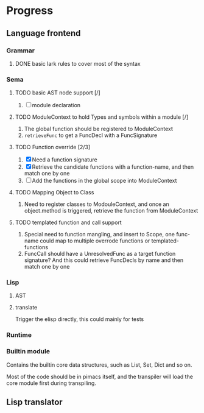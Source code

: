 * Progress

** Language frontend
*** Grammar
**** DONE basic lark rules to cover most of the syntax
:LOGBOOK:
- State "DONE"       from              [2024-05-11 Sat 07:29]
:END:

*** Sema
**** TODO basic AST node support [/]
1. [ ] module declaration

**** TODO ModuleContext to hold Types and symbols within a module [/]
1. The global function should be registered to ModuleContext
2. ~retrieveFunc~ to get a FuncDecl with a FuncSignature

**** TODO Function override [2/3]
1. [X] Need a function signature
2. [X] Retrieve the candidate functions with a function-name, and then match one by one
3. [ ] Add the functions in the global scope into ModuleContext

**** TODO Mapping Object to Class
1. Need to register classes to ModouleContext, and once an object.method is triggered, retrieve the function from ModuleContext

**** TODO templated function and call support
1. Special need to function mangling, and insert to Scope, one func-name could map to multiple overrode functions or templated-functions
2. FuncCall should have a UnresolvedFunc as a target function signature? And this could retrieve FuncDecls by name and then match one by one

*** Lisp
**** AST
**** translate
Trigger the elisp directly, this could mainly for tests

*** Runtime

*** Builtin module
Contains the builtin core data structures, such as List, Set, Dict and so on.

Most of the code should be in pimacs itself, and the transpiler will load the core module first during transpiling.


** Lisp translator

